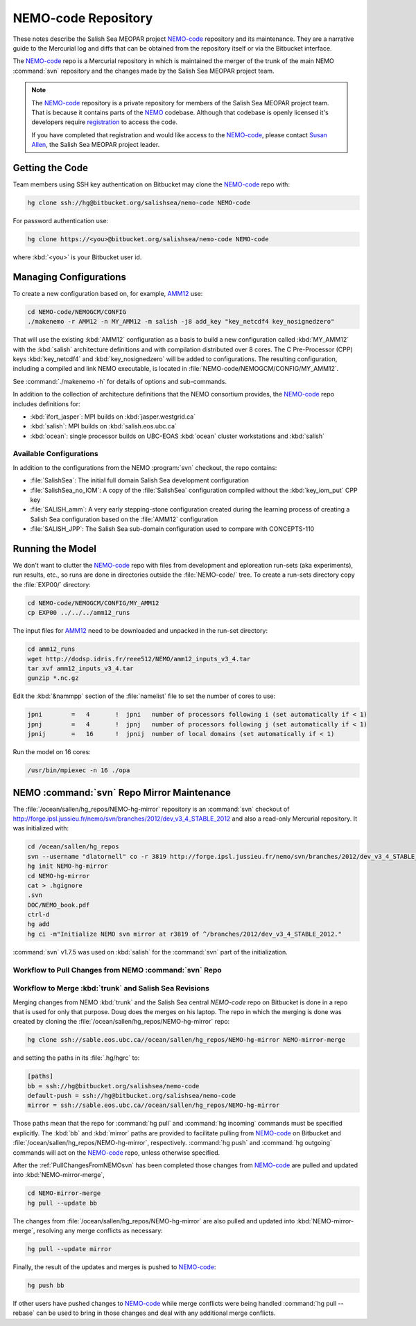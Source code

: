 .. _NEMO-code-repo:

********************
NEMO-code Repository
********************

These notes describe the Salish Sea MEOPAR project `NEMO-code`_ repository and its maintenance.
They are a narrative guide to the Mercurial log and diffs that can be obtained from the repository itself or via the Bitbucket interface.

.. _NEMO-code: https://bitbucket.org/salishsea/nemo-code

The `NEMO-code`_ repo is a Mercurial repository in which is maintained the merger of the trunk of the main NEMO :command:`svn` repository and the changes made by the Salish Sea MEOPAR project team.

.. note::

    The `NEMO-code`_ repository is a private repository for members of the Salish Sea MEOPAR project team.
    That is because it contains parts of the NEMO_ codebase.
    Although that codebase is openly licensed it's developers require registration_ to access the code.

    If you have completed that registration and would like access to the `NEMO-code`_,
    please contact `Susan Allen`_,
    the Salish Sea MEOPAR project leader.

    .. _NEMO: http://www.nemo-ocean.eu/
    .. _registration: http://www.nemo-ocean.eu/user/register
    .. _Susan Allen: mailto://sallen@eos.ubc.ca


Getting the Code
================

Team members using SSH key authentication on Bitbucket may clone the `NEMO-code`_ repo with:

.. code-block:: bash

    hg clone ssh://hg@bitbucket.org/salishsea/nemo-code NEMO-code

For password authentication use:

.. code-block:: bash

    hg clone https://<you>@bitbucket.org/salishsea/nemo-code NEMO-code

where :kbd:`<you>` is your Bitbucket user id.


Managing Configurations
=======================

To create a new configuration based on,
for example,
`AMM12`_ use:

.. _AMM12: http://www.nemo-ocean.eu/Using-NEMO/Configurations/AMM

.. code-block:: bash

    cd NEMO-code/NEMOGCM/CONFIG
    ./makenemo -r AMM12 -n MY_AMM12 -m salish -j8 add_key "key_netcdf4 key_nosignedzero"

That will use the existing :kbd:`AMM12` configuration as a basis to build a new configuration called :kbd:`MY_AMM12` with the :kbd:`salish` architecture definitions and with compilation distributed over 8 cores.
The C Pre-Processor (CPP) keys :kbd:`key_netcdf4` and :kbd:`key_nosignedzero` will be added to configurations.
The resulting configuration,
including a compiled and link NEMO executable,
is located in :file:`NEMO-code/NEMOGCM/CONFIG/MY_AMM12`.

See :command:`./makenemo -h` for details of options and sub-commands.

In addition to the collection of architecture definitions that the NEMO consortium provides,
the `NEMO-code`_ repo includes definitions for:

* :kbd:`ifort_jasper`: MPI builds on :kbd:`jasper.westgrid.ca`
* :kbd:`salish`: MPI builds on :kbd:`salish.eos.ubc.ca`
* :kbd:`ocean`: single processor builds on UBC-EOAS :kbd:`ocean` cluster workstations and :kbd:`salish`


Available Configurations
------------------------

In addition to the configurations from the NEMO :program:`svn` checkout,
the repo contains:

* :file:`SalishSea`: The initial full domain Salish Sea development configuration
* :file:`SalishSea_no_IOM`: A copy of the :file:`SalishSea` configuration compiled without the :kbd:`key_iom_put` CPP key
* :file:`SALISH_amm`: A very early stepping-stone configuration created during the learning process of creating a Salish Sea configuration based on the :file:`AMM12` configuration
* :file:`SALISH_JPP`: The Salish Sea sub-domain configuration used to compare with CONCEPTS-110


Running the Model
=================

We don't want to clutter the `NEMO-code`_ repo with files from development and eploreation run-sets
(aka experiments),
run results,
etc.,
so runs are done in directories outside the :file:`NEMO-code/` tree.
To create a run-sets directory copy the :file:`EXP00/` directory:

.. code-block:: bash

    cd NEMO-code/NEMOGCM/CONFIG/MY_AMM12
    cp EXP00 ../../../amm12_runs

The input files for `AMM12`_ need to be downloaded and unpacked in the run-set directory:

.. code-block:: bash

    cd amm12_runs
    wget http://dodsp.idris.fr/reee512/NEMO/amm12_inputs_v3_4.tar
    tar xvf amm12_inputs_v3_4.tar
    gunzip *.nc.gz

Edit the :kbd:`&nammpp` section of the :file:`namelist` file to set the number of cores to use:

.. code-block:: fortran

    jpni        =   4       !  jpni   number of processors following i (set automatically if < 1)
    jpnj        =   4       !  jpnj   number of processors following j (set automatically if < 1)
    jpnij       =   16      !  jpnij  number of local domains (set automatically if < 1)

Run the model on 16 cores:

.. code-block:: bash

    /usr/bin/mpiexec -n 16 ./opa


.. _NEMO-MirrorMaintenance:

NEMO :command:`svn` Repo Mirror Maintenance
===========================================

The :file:`/ocean/sallen/hg_repos/NEMO-hg-mirror` repository is an :command:`svn` checkout of http://forge.ipsl.jussieu.fr/nemo/svn/branches/2012/dev_v3_4_STABLE_2012 and also a read-only Mercurial repository.
It was initialized with:

.. code-block:: bash

    cd /ocean/sallen/hg_repos
    svn --username "dlatornell" co -r 3819 http://forge.ipsl.jussieu.fr/nemo/svn/branches/2012/dev_v3_4_STABLE_2012
    hg init NEMO-hg-mirror
    cd NEMO-hg-mirror
    cat > .hgignore
    .svn
    DOC/NEMO_book.pdf
    ctrl-d
    hg add
    hg ci -m"Initialize NEMO svn mirror at r3819 of ^/branches/2012/dev_v3_4_STABLE_2012."

:command:`svn` v1.7.5 was used on :kbd:`salish` for the :command:`svn` part of the initialization.


.. _PullChangesFromNEMOsvn:

Workflow to Pull Changes from NEMO :command:`svn` Repo
------------------------------------------------------

.. todo::

    Write Workflow to Pull Changes from NEMO :command:`svn` Repo


Workflow to Merge :kbd:`trunk` and Salish Sea Revisions
-------------------------------------------------------

Merging changes from NEMO :kbd:`trunk` and the Salish Sea central `NEMO-code` repo on Bitbucket is done in a repo that is used for only that purpose.
Doug does the merges on his laptop.
The repo in which the merging is done was created by cloning the :file:`/ocean/sallen/hg_repos/NEMO-hg-mirror` repo:

.. code-block:: bash

    hg clone ssh://sable.eos.ubc.ca//ocean/sallen/hg_repos/NEMO-hg-mirror NEMO-mirror-merge

and setting the paths in its :file:`.hg/hgrc` to:

.. code-block:: ini

    [paths]
    bb = ssh://hg@bitbucket.org/salishsea/nemo-code
    default-push = ssh://hg@bitbucket.org/salishsea/nemo-code
    mirror = ssh://sable.eos.ubc.ca//ocean/sallen/hg_repos/NEMO-hg-mirror

Those paths mean that the repo for :command:`hg pull` and :command:`hg incoming` commands must be specified explicitly.
The :kbd:`bb` and :kbd:`mirror` paths are provided to facilitate pulling from `NEMO-code`_ on Bitbucket and :file:`/ocean/sallen/hg_repos/NEMO-hg-mirror`,
respectively.
:command:`hg push` and :command:`hg outgoing` commands will act on the `NEMO-code`_ repo,
unless otherwise specified.

After the :ref:`PullChangesFromNEMOsvn` has been completed those changes from `NEMO-code`_ are pulled and updated into :kbd:`NEMO-mirror-merge`,

.. code-block:: bash

    cd NEMO-mirror-merge
    hg pull --update bb

The changes from :file:`/ocean/sallen/hg_repos/NEMO-hg-mirror` are also pulled and updated into :kbd:`NEMO-mirror-merge`,
resolving any merge conflicts as necessary:

.. code-block:: bash

    hg pull --update mirror

Finally,
the result of the updates and merges is pushed to `NEMO-code`_:

.. code-block:: bash

    hg push bb

If other users have pushed changes to `NEMO-code`_ while merge conflicts were being handled :command:`hg pull --rebase` can be used to bring in those changes and deal with any additional merge conflicts.
